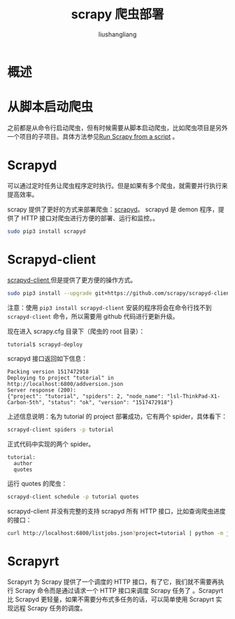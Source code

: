 # -*- coding:utf-8-*-
#+TITLE: scrapy 爬虫部署
#+AUTHOR: liushangliang
#+EMAIL: phenix3443+github@gmail.com

* 概述

* 从脚本启动爬虫
  之前都是从命令行启动爬虫，但有时候需要从脚本启动爬虫，比如爬虫项目是另外一个项目的子项目。具体方法参见[[https://doc.scrapy.org/en/latest/topics/practices.html][Run Scrapy from a script]] 。

* Scrapyd
  可以通过定时任务让爬虫程序定时执行。但是如果有多个爬虫，就需要并行执行来提高效率。

  scrapy 提供了更好的方式来部署爬虫：[[https://scrapyd.readthedocs.io/en/latest/index.html][scrapyd]]。  scrapyd 是 demon 程序，提供了 HTTP 接口对爬虫进行方便的部署、运行和监控。。

  #+BEGIN_SRC sh
sudo pip3 install scrapyd
  #+END_SRC

* Scrapyd-client
  [[https://github.com/scrapy/scrapyd-client][scrapyd-client ]]但是提供了更方便的操作方式。

  #+BEGIN_SRC sh
sudo pip3 install --upgrade git+https://github.com/scrapy/scrapyd-client
  #+END_SRC
  注意：使用 =pip3 install scrapyd-client= 安装的程序将会在命令行找不到 =scrapyd-client= 命令，所以需要用 github 代码进行更新升级。

  现在进入 scrapy.cfg 目录下（爬虫的 root 目录）：
  #+BEGIN_SRC sh
tutorial$ scrapyd-deploy
  #+END_SRC

  scrapyd 接口返回如下信息：
  #+BEGIN_EXAMPLE
Packing version 1517472918
Deploying to project "tutorial" in http://localhost:6800/addversion.json
Server response (200):
{"project": "tutorial", "spiders": 2, "node_name": "lsl-ThinkPad-X1-Carbon-5th", "status": "ok", "version": "1517472918"}
  #+END_EXAMPLE

  上述信息说明：名为 tutorial 的 project 部署成功，它有两个 spider，具体看下：
  #+BEGIN_SRC sh
scrapyd-client spiders -p tutorial
  #+END_SRC
  正式代码中实现的两个 spider。
  #+BEGIN_EXAMPLE
tutorial:
  author
  quotes
  #+END_EXAMPLE
  运行 quotes 的爬虫：
  #+BEGIN_SRC sh
scrapyd-client schedule -p tutorial quotes
  #+END_SRC

  scrapyd-client 并没有完整的支持 scrapyd 所有 HTTP 接口，比如查询爬虫进度的接口：
  #+BEGIN_SRC sh
curl http://localhost:6800/listjobs.json?project=tutorial | python -m json.tool
  #+END_SRC
* Scrapyrt
  Scrapyrt 为 Scrapy 提供了一个调度的 HTTP 接口，有了它，我们就不需要再执行 Scrapy 命令而是通过请求一个 HTTP 接口来调度 Scrapy 任务了 。Scrapyrt 比 Scrapyd 更轻量，如果不需要分布式多任务的话，可以简单使用 Scrapyrt 实现远程 Scrapy 任务的调度。
